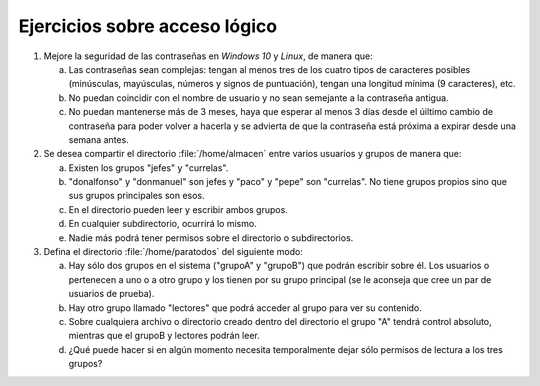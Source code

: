 Ejercicios sobre acceso lógico
==============================
#. Mejore la seguridad de las contraseñas en *Windows 10* y *Linux*, de manera
   que:

   a. Las contraseñas sean complejas: tengan al menos tres de los cuatro tipos
      de caracteres posibles (minúsculas, mayúsculas, números y signos de
      puntuación), tengan una longitud mínima (9 caracteres), etc.
   #. No puedan coincidir con el nombre de usuario y no sean semejante a la
      contraseña antigua.
   #. No puedan mantenerse más de 3 meses, haya que esperar al menos 3 días
      desde el úiltimo cambio de contraseña para poder volver a hacerla y se
      advierta de que la contraseña está próxima a expirar desde una semana
      antes. 

#. Se desea compartir el directorio :file:`/home/almacen` entre varios usuarios
   y grupos de manera que:

   a. Existen los grupos "jefes" y "currelas".
   #. "donalfonso" y "donmanuel" son jefes y "paco" y "pepe" son "currelas".
      No tiene grupos propios sino que sus grupos principales son esos.
   #. En el directorio pueden leer y escribir ambos grupos.
   #. En cualquier subdirectorio, ocurrirá lo mismo.
   #. Nadie más podrá tener permisos sobre el directorio o subdirectorios.

#. Defina el directorio :file:`/home/paratodos` del siguiente modo:

   a. Hay sólo dos grupos en el sistema ("grupoA" y "grupoB") que podrán
      escribir sobre él. Los usuarios o pertenecen a uno o a otro grupo
      y los tienen por su grupo principal (se le aconseja que cree un par de
      usuarios de prueba).
   b. Hay otro grupo llamado "lectores" que podrá acceder al grupo para ver
      su contenido.
   c. Sobre cualquiera archivo o directorio creado dentro del directorio
      el grupo "A" tendrá control absoluto, mientras que el grupoB y lectores
      podrán leer.
   d. ¿Qué puede hacer si en algún momento necesita temporalmente dejar sólo
      permisos de lectura a los tres grupos?
